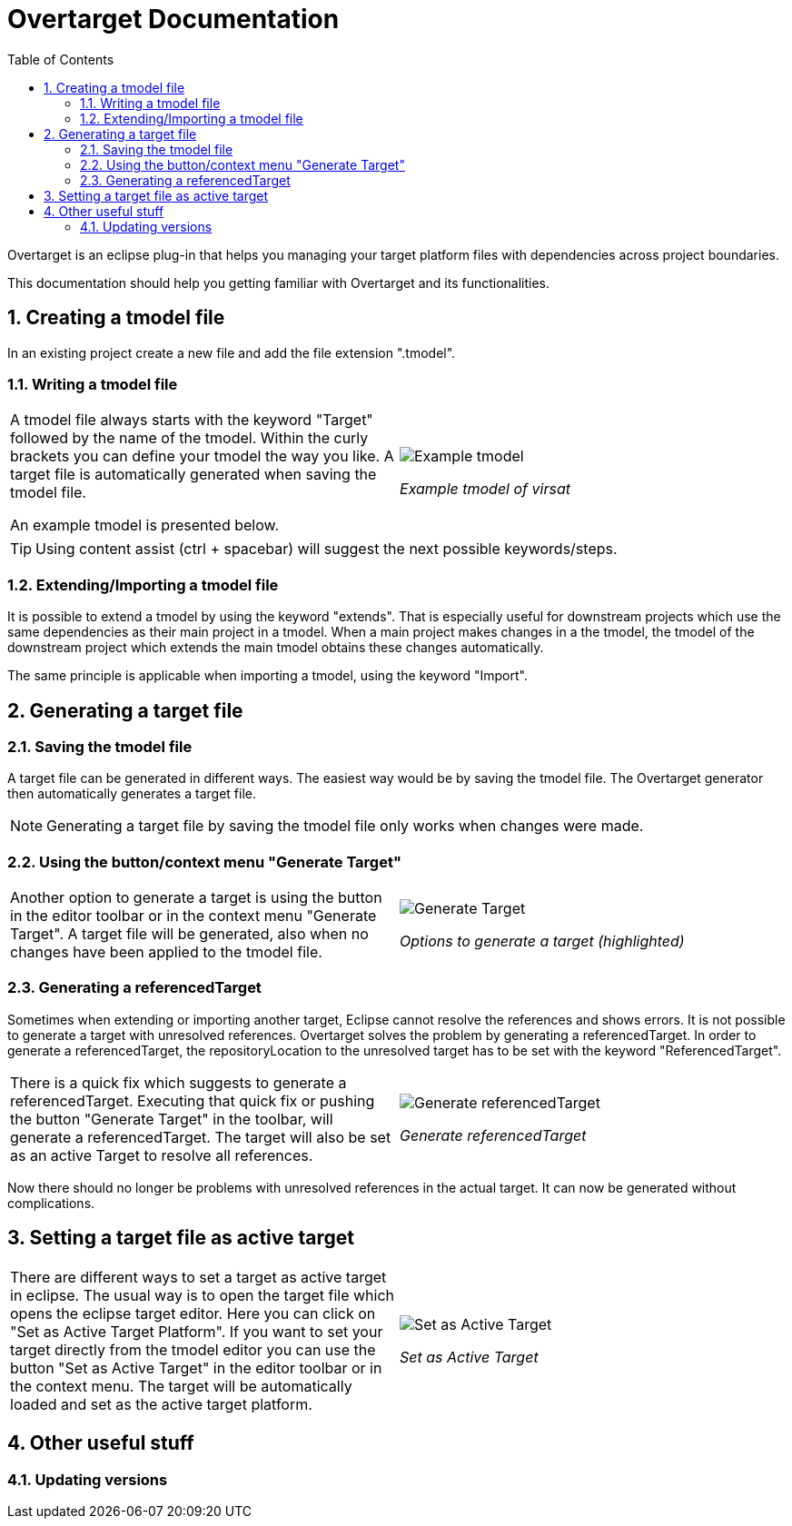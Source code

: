 = Overtarget Documentation
:imagesdir: images
:title-logo-image:
:toc:
:toclevels: 3
:experimental:  

:sectnums:

Overtarget is an eclipse plug-in that helps you managing your target platform files 
with dependencies across project boundaries.

This documentation should help you getting familiar with Overtarget and its functionalities. 

== Creating a tmodel file
In an existing project create a new file and add the file extension ".tmodel".

=== Writing a tmodel file

|===

|A tmodel file always starts with the keyword "Target" followed by the name of the tmodel. 
Within the curly brackets you can define your tmodel the way you like. 
A target file is automatically generated when saving the tmodel file.

An example tmodel is presented below. |

image:virsatTmodel.png[Example tmodel]

_Example tmodel of virsat_

|===

TIP: Using content assist (ctrl + spacebar) will suggest the next possible keywords/steps.


=== Extending/Importing a tmodel file
It is possible to extend a tmodel by using the keyword "extends". That is especially useful for downstream projects which 
use the same dependencies as their main project in a tmodel. When a main project makes changes in a the tmodel,
the tmodel of the downstream project which extends the main tmodel obtains these changes automatically.

The same principle is applicable when importing a tmodel, using the keyword "Import".




== Generating a target file

=== Saving the tmodel file
A target file can be generated in different ways. The easiest way would be by saving
the tmodel file. The Overtarget generator then automatically generates a target file.

NOTE: Generating a target file by saving the tmodel file only works when changes were made.

=== Using the button/context menu "Generate Target"
|===

|Another option to generate a target is using the button in the editor toolbar or in the context menu "Generate Target". 
A target file will be generated, also when no changes have been applied to the tmodel file. |

image:generateTarget.png[Generate Target]

_Options to generate a target (highlighted)_

|===

=== Generating a referencedTarget
Sometimes when extending or importing another target, Eclipse cannot resolve the references and shows errors.
It is not possible to generate a target with unresolved references. 
Overtarget solves the problem by generating a referencedTarget. In order to generate a referencedTarget, 
the repositoryLocation to the unresolved target has to be set with the keyword "ReferencedTarget".

|===

|There is a quick fix which suggests to generate a referencedTarget. Executing that quick fix or pushing the 
button "Generate Target" in the toolbar, will generate a referencedTarget. The target will also be set as an
active Target to resolve all references. |

image:generateReferencedTarget.png[Generate referencedTarget]

_Generate referencedTarget_

|===

Now there should no longer be problems with unresolved references in the actual target. It can now be generated 
without complications. 



== Setting a target file as active target

|===

There are different ways to set a target as active target in eclipse. 
The usual way is to open the target file which opens the eclipse target editor. Here you can click on "Set as Active Target Platform".
If you want to set your target directly from the tmodel editor you can use the button "Set as Active Target" in the editor toolbar 
or in the context menu. The target will be automatically loaded and set as the active target platform. |

image:setAsActiveTarget.png[Set as Active Target]

_Set as Active Target_

|===

== Other useful stuff
=== Updating versions
